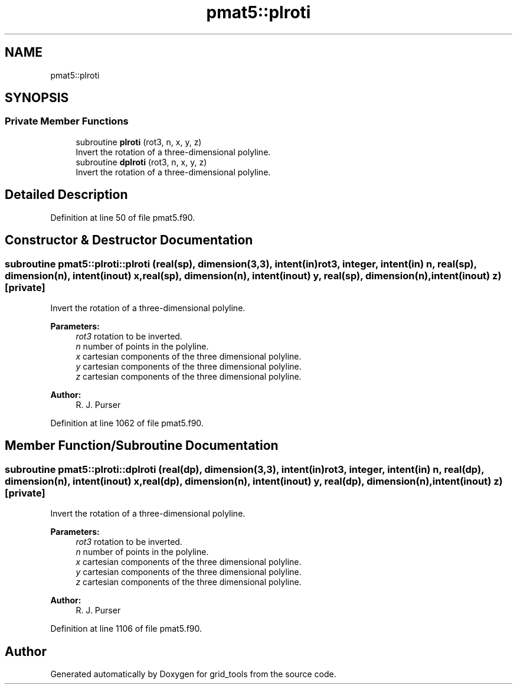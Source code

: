 .TH "pmat5::plroti" 3 "Mon May 6 2024" "Version 1.13.0" "grid_tools" \" -*- nroff -*-
.ad l
.nh
.SH NAME
pmat5::plroti
.SH SYNOPSIS
.br
.PP
.SS "Private Member Functions"

.in +1c
.ti -1c
.RI "subroutine \fBplroti\fP (rot3, n, x, y, z)"
.br
.RI "Invert the rotation of a three-dimensional polyline\&. "
.ti -1c
.RI "subroutine \fBdplroti\fP (rot3, n, x, y, z)"
.br
.RI "Invert the rotation of a three-dimensional polyline\&. "
.in -1c
.SH "Detailed Description"
.PP 
Definition at line 50 of file pmat5\&.f90\&.
.SH "Constructor & Destructor Documentation"
.PP 
.SS "subroutine pmat5::plroti::plroti (real(sp), dimension(3,3), intent(in) rot3, integer, intent(in) n, real(sp), dimension(n), intent(inout) x, real(sp), dimension(n), intent(inout) y, real(sp), dimension(n), intent(inout) z)\fC [private]\fP"

.PP
Invert the rotation of a three-dimensional polyline\&. 
.PP
\fBParameters:\fP
.RS 4
\fIrot3\fP rotation to be inverted\&. 
.br
\fIn\fP number of points in the polyline\&. 
.br
\fIx\fP cartesian components of the three dimensional polyline\&. 
.br
\fIy\fP cartesian components of the three dimensional polyline\&. 
.br
\fIz\fP cartesian components of the three dimensional polyline\&. 
.RE
.PP
\fBAuthor:\fP
.RS 4
R\&. J\&. Purser 
.RE
.PP

.PP
Definition at line 1062 of file pmat5\&.f90\&.
.SH "Member Function/Subroutine Documentation"
.PP 
.SS "subroutine pmat5::plroti::dplroti (real(dp), dimension(3,3), intent(in) rot3, integer, intent(in) n, real(dp), dimension(n), intent(inout) x, real(dp), dimension(n), intent(inout) y, real(dp), dimension(n), intent(inout) z)\fC [private]\fP"

.PP
Invert the rotation of a three-dimensional polyline\&. 
.PP
\fBParameters:\fP
.RS 4
\fIrot3\fP rotation to be inverted\&. 
.br
\fIn\fP number of points in the polyline\&. 
.br
\fIx\fP cartesian components of the three dimensional polyline\&. 
.br
\fIy\fP cartesian components of the three dimensional polyline\&. 
.br
\fIz\fP cartesian components of the three dimensional polyline\&. 
.RE
.PP
\fBAuthor:\fP
.RS 4
R\&. J\&. Purser 
.RE
.PP

.PP
Definition at line 1106 of file pmat5\&.f90\&.

.SH "Author"
.PP 
Generated automatically by Doxygen for grid_tools from the source code\&.
